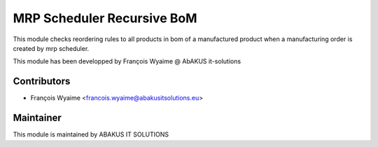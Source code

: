 ============================================
   MRP Scheduler Recursive BoM
============================================

This module checks reordering rules to all products in bom of a manufactured product when a manufacturing order is created by mrp scheduler.

This module has been developped by François Wyaime @ AbAKUS it-solutions

Contributors
------------

* François Wyaime <francois.wyaime@abakusitsolutions.eu>

Maintainer
-----------

.. image:: http://www.abakusitsolutions.eu/wp-content/themes/abakus/images/logo.gif
   :alt: ABAKUS IT SOLUTIONS
   :target: http://www.abakusitsolutions.eu/

This module is maintained by ABAKUS IT SOLUTIONS
